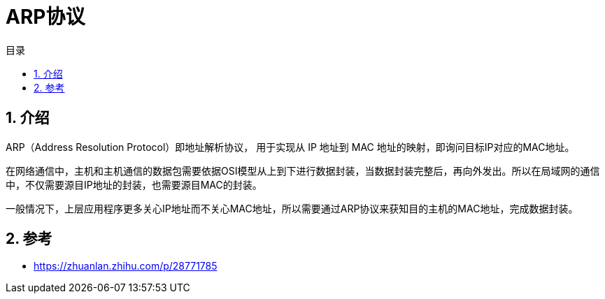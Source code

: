 = ARP协议
:toc:
:toc-title: 目录
:toclevels: 5
:sectnums:

== 介绍
ARP（Address Resolution Protocol）即地址解析协议， 用于实现从 IP 地址到 MAC 地址的映射，即询问目标IP对应的MAC地址。

在网络通信中，主机和主机通信的数据包需要依据OSI模型从上到下进行数据封装，当数据封装完整后，再向外发出。所以在局域网的通信中，不仅需要源目IP地址的封装，也需要源目MAC的封装。

一般情况下，上层应用程序更多关心IP地址而不关心MAC地址，所以需要通过ARP协议来获知目的主机的MAC地址，完成数据封装。

== 参考
- https://zhuanlan.zhihu.com/p/28771785
